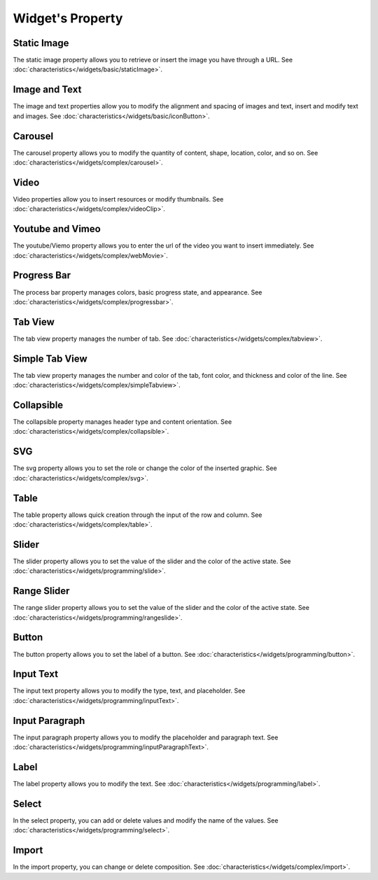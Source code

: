 Widget's Property
---------------------

.. _static_image_property:

Static Image
```````````````
.. image:: /_static/panels/style/property/001_static.png

The static image property allows you to retrieve or insert the image you have through a URL.
See :doc:`characteristics</widgets/basic/staticImage>`.

.. _icon_button_property:

Image and Text
``````````````````
.. image:: /_static/panels/style/property/002_imgntext.png

The image and text properties allow you to modify the alignment and spacing of images and text, insert and modify text and images.
See :doc:`characteristics</widgets/basic/iconButton>`.

.. _carousel_property:

Carousel
`````````````````````````````
.. image:: /_static/panels/style/property/004_carousel.png

The carousel property allows you to modify the quantity of content, shape, location, color, and so on.
See :doc:`characteristics</widgets/complex/carousel>`.

.. _video_property:

Video
```````````````
.. image:: /_static/panels/style/property/005_video.png

Video properties allow you to insert resources or modify thumbnails.
See :doc:`characteristics</widgets/complex/videoClip>`.

.. _webmovie_property:

Youtube and Vimeo
```````````````````````
.. image:: /_static/panels/style/property/006_youtube.png

The youtube/Viemo property allows you to enter the url of the video you want to insert immediately.
See :doc:`characteristics</widgets/complex/webMovie>`.

.. _progressbar_property:

Progress Bar
``````````````
.. image:: /_static/panels/style/property/007_progress.png

The process bar property manages colors, basic progress state, and appearance.
See :doc:`characteristics</widgets/complex/progressbar>`.

.. _tabview_property:

Tab View
```````````
.. image:: /_static/panels/style/property/008_tab.png

The tab view property manages the number of tab.
See :doc:`characteristics</widgets/complex/tabview>`.

.. _simple_tabview_property:

Simple Tab View
```````````````````````
.. image:: /_static/panels/style/property/009_simple.png

The tab view property manages the number and color of the tab, font color, and thickness and color of the line.
See :doc:`characteristics</widgets/complex/simpleTabview>`.

.. _collapsible_property:

Collapsible
````````````````
.. image:: /_static/panels/style/property/010_collapsible.png

The collapsible property manages header type and content orientation.
See :doc:`characteristics</widgets/complex/collapsible>`.

.. _svg_property:

SVG
``````````````
.. image:: /_static/panels/style/property/011_svg_new.png

The svg property allows you to set the role or change the color of the inserted graphic.
See :doc:`characteristics</widgets/complex/svg>`.

.. _table_property:

Table
``````````````````````
.. image:: /_static/panels/style/property/003_table.png

The table property allows quick creation through the input of the row and column.
See :doc:`characteristics</widgets/complex/table>`.

.. _slider_property:

Slider
`````````````
.. image:: /_static/panels/style/property/012_slider.png

The slider property allows you to set the value of the slider and the color of the active state.
See :doc:`characteristics</widgets/programming/slide>`.

.. _range_slider_property:

Range Slider
````````````````````````
.. image:: /_static/panels/style/property/013_range.png

The range slider property allows you to set the value of the slider and the color of the active state.
See :doc:`characteristics</widgets/programming/rangeslide>`.

.. _button_property:

Button
```````````````
.. image:: /_static/panels/style/property/014_btn.png

The button property allows you to set the label of a button.
See :doc:`characteristics</widgets/programming/button>`.

.. _input_text_property:

Input Text
````````````
.. image:: /_static/panels/style/property/015_input_txt.png

The input text property allows you to modify the type, text, and placeholder.
See :doc:`characteristics</widgets/programming/inputText>`.

.. _input_paragraph_property:

Input Paragraph
`````````````````
.. image:: /_static/panels/style/property/016_input_p.png

The input paragraph property allows you to modify the placeholder and paragraph text.
See :doc:`characteristics</widgets/programming/inputParagraphText>`.

.. _label_property:

Label
`````````````
.. image:: /_static/panels/style/property/017_label.png

The label property allows you to modify the text.
See :doc:`characteristics</widgets/programming/label>`.

.. _select_property:

Select
``````````````
.. image:: /_static/panels/style/property/018_select.png

In the select property, you can add or delete values and modify the name of the values.
See :doc:`characteristics</widgets/programming/select>`.

.. _import_property:

Import
``````````````
.. image:: /_static/panels/style/property/019_import.png

In the import property, you can change or delete composition.
See :doc:`characteristics</widgets/complex/import>`.
